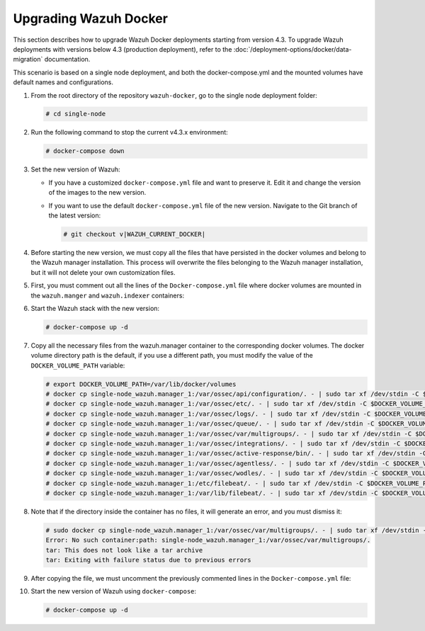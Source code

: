 .. Copyright (C) 2015, Wazuh, Inc.

.. meta::
   :description: Learn more about upgrading the Wazuh deployment on Docker in this section of our documentation. 
  
Upgrading Wazuh Docker
======================

This section describes how to upgrade Wazuh Docker deployments starting from version 4.3. To upgrade Wazuh deployments with versions below 4.3 (production deployment), refer to the :doc:`/deployment-options/docker/data-migration` documentation.

This scenario is based on a single node deployment, and both the docker-compose.yml and the mounted volumes have default names and configurations.

#. From the root directory of the repository ``wazuh-docker``, go to the single node deployment folder:

   .. code-block:: console

      # cd single-node

#. Run the following command to stop the current v4.3.x environment:

   .. code-block:: console

      # docker-compose down

#. Set the new version of Wazuh:

   -  If you have a customized ``docker-compose.yml`` file and want to preserve it. Edit it and change the version of the images to the new version.
   -  If you want to use the default ``docker-compose.yml`` file of the new version. Navigate to the Git branch of the latest version:

      .. code-block::

         # git checkout v|WAZUH_CURRENT_DOCKER|

#. Before starting the new version, we must copy all the files that have persisted in the docker volumes and belong to the Wazuh manager installation. This process will overwrite the files belonging to the Wazuh manager installation, but it will not delete your own customization files.

#. First, you must comment out all the lines of the ``Docker-compose.yml`` file where docker volumes are mounted in the ``wazuh.manger`` and ``wazuh.indexer`` containers:

   .. code-block:: yaml
      :lineno-start: 25

      # - wazuh_api_configuration:/var/ossec/api/configuration
      # - wazuh_etc:/var/ossec/etc
      # - wazuh_logs:/var/ossec/logs
      # - wazuh_queue:/var/ossec/queue
      # - wazuh_var_multigroups:/var/ossec/var/multigroups
      # - wazuh_integrations:/var/ossec/integrations
      # - wazuh_active_response:/var/ossec/active-response/bin
      # - wazuh_agentless:/var/ossec/agentless
      # - wazuh_wodles:/var/ossec/wodles
      # - filebeat_etc:/etc/filebeat
      # - filebeat_var:/var/lib/filebeat

   .. code-block:: yaml
      :lineno-start: 57

      # - wazuh-indexer-data:/var/lib/wazuh-indexer

#. Start the Wazuh stack with the new version:

   .. code-block::

      # docker-compose up -d

#. Copy all the necessary files from the wazuh.manager container to the corresponding docker volumes. The docker volume directory path is the default, if you use a different path, you must modify the value of the ``DOCKER_VOLUME_PATH`` variable:

   .. code-block::

      # export DOCKER_VOLUME_PATH=/var/lib/docker/volumes
      # docker cp single-node_wazuh.manager_1:/var/ossec/api/configuration/. - | sudo tar xf /dev/stdin -C $DOCKER_VOLUME_PATH/single-node_wazuh_api_configuration/_data/
      # docker cp single-node_wazuh.manager_1:/var/ossec/etc/. - | sudo tar xf /dev/stdin -C $DOCKER_VOLUME_PATH/single-node_wazuh_etc/_data/
      # docker cp single-node_wazuh.manager_1:/var/ossec/logs/. - | sudo tar xf /dev/stdin -C $DOCKER_VOLUME_PATH/single-node_wazuh_logs/_data/
      # docker cp single-node_wazuh.manager_1:/var/ossec/queue/. - | sudo tar xf /dev/stdin -C $DOCKER_VOLUME_PATH/single-node_wazuh_queue/_data/
      # docker cp single-node_wazuh.manager_1:/var/ossec/var/multigroups/. - | sudo tar xf /dev/stdin -C $DOCKER_VOLUME_PATH/single-node_wazuh_var_multigroups/_data/
      # docker cp single-node_wazuh.manager_1:/var/ossec/integrations/. - | sudo tar xf /dev/stdin -C $DOCKER_VOLUME_PATH/single-node_wazuh_integrations/_data/
      # docker cp single-node_wazuh.manager_1:/var/ossec/active-response/bin/. - | sudo tar xf /dev/stdin -C $DOCKER_VOLUME_PATH/single-node_wazuh_active_response/_data/
      # docker cp single-node_wazuh.manager_1:/var/ossec/agentless/. - | sudo tar xf /dev/stdin -C $DOCKER_VOLUME_PATH/single-node_wazuh_agentless/_data/
      # docker cp single-node_wazuh.manager_1:/var/ossec/wodles/. - | sudo tar xf /dev/stdin -C $DOCKER_VOLUME_PATH/single-node_wazuh_wodles/_data/
      # docker cp single-node_wazuh.manager_1:/etc/filebeat/. - | sudo tar xf /dev/stdin -C $DOCKER_VOLUME_PATH/single-node_filebeat_etc/_data/
      # docker cp single-node_wazuh.manager_1:/var/lib/filebeat/. - | sudo tar xf /dev/stdin -C $DOCKER_VOLUME_PATH/single-node_filebeat_var/_data/

#. Note that if the directory inside the container has no files, it will generate an error, and you must dismiss it:

   .. code-block:: bash

      # sudo docker cp single-node_wazuh.manager_1:/var/ossec/var/multigroups/. - | sudo tar xf /dev/stdin -C /var/lib/docker/volumes/single-node_wazuh_var_multigroups/_data/
      Error: No such container:path: single-node_wazuh.manager_1:/var/ossec/var/multigroups/.
      tar: This does not look like a tar archive
      tar: Exiting with failure status due to previous errors


#. After copying the file, we must uncomment the previously commented lines in the ``Docker-compose.yml`` file:

   .. code-block:: yaml
      :lineno-start: 25

      - wazuh_api_configuration:/var/ossec/api/configuration
      - wazuh_etc:/var/ossec/etc
      - wazuh_logs:/var/ossec/logs
      - wazuh_queue:/var/ossec/queue
      - wazuh_var_multigroups:/var/ossec/var/multigroups
      - wazuh_integrations:/var/ossec/integrations
      - wazuh_active_response:/var/ossec/active-response/bin
      - wazuh_agentless:/var/ossec/agentless
      - wazuh_wodles:/var/ossec/wodles
      - filebeat_etc:/etc/filebeat
      - filebeat_var:/var/lib/filebeat

   .. code-block:: yaml
      :lineno-start: 57

      - wazuh-indexer-data:/var/lib/wazuh-indexer

#. Start the new version of Wazuh using ``docker-compose``:

   .. code-block:: console

      # docker-compose up -d